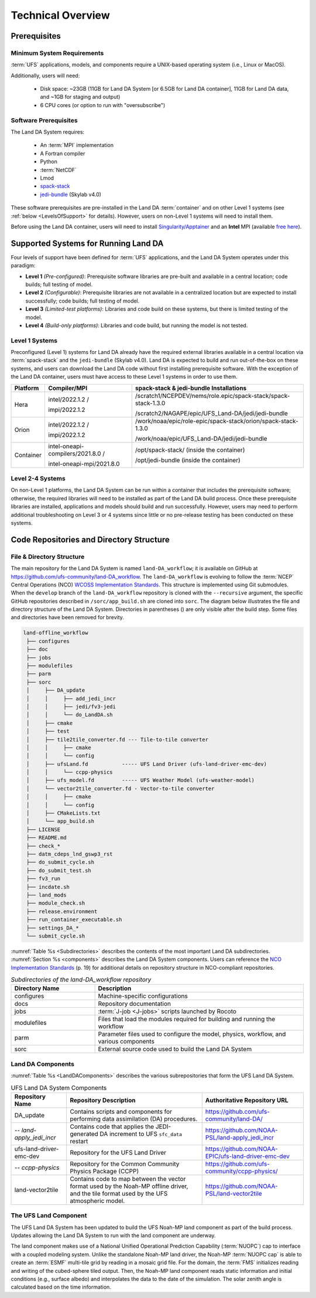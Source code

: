 .. _TechOverview:

*********************
Technical Overview
*********************

.. _prerequisites:

Prerequisites
***************

Minimum System Requirements
==============================

:term:`UFS` applications, models, and components require a UNIX-based operating system (i.e., Linux or MacOS). 

Additionally, users will need:

   * Disk space: ~23GB (11GB for Land DA System [or 6.5GB for Land DA container], 11GB for Land DA data, and ~1GB for staging and output) 
   * 6 CPU cores (or option to run with "oversubscribe")

Software Prerequisites
========================

The Land DA System requires:

   * An :term:`MPI` implementation
   * A Fortran compiler
   * Python
   * :term:`NetCDF`
   * Lmod 
   * `spack-stack <https://github.com/JCSDA/spack-stack>`__
   * `jedi-bundle <https://github.com/JCSDA/jedi-bundle>`__ (Skylab v4.0)

These software prerequisites are pre-installed in the Land DA :term:`container` and on other Level 1 systems (see :ref:`below <LevelsOfSupport>` for details). However, users on non-Level 1 systems will need to install them.

Before using the Land DA container, users will need to install `Singularity/Apptainer <https://apptainer.org/docs/admin/1.2/installation.html>`__ and an **Intel** MPI (available `free here <https://www.intel.com/content/www/us/en/developer/tools/oneapi/hpc-toolkit-download.html>`__). 


.. _LevelsOfSupport:

Supported Systems for Running Land DA
****************************************

Four levels of support have been defined for :term:`UFS` applications, and the Land DA System operates under this paradigm: 

* **Level 1** *(Pre-configured)*: Prerequisite software libraries are pre-built and available in a central location; code builds; full testing of model.
* **Level 2** *(Configurable)*: Prerequisite libraries are not available in a centralized location but are expected to install successfully; code builds; full testing of model.
* **Level 3** *(Limited-test platforms)*: Libraries and code build on these systems, but there is limited testing of the model.
* **Level 4** *(Build-only platforms)*: Libraries and code build, but running the model is not tested.

Level 1 Systems
==================
Preconfigured (Level 1) systems for Land DA already have the required external libraries available in a central location via :term:`spack-stack` and the ``jedi-bundle`` (Skylab v4.0). Land DA is expected to build and run out-of-the-box on these systems, and users can download the Land DA code without first installing prerequisite software. With the exception of the Land DA container, users must have access to these Level 1 systems in order to use them. 

.. COMMENT: Update spack-stack to 1.5.1

+-----------+-----------------------------------+-----------------------------------------------------------------+
| Platform  | Compiler/MPI                      | spack-stack & jedi-bundle Installations                         |
+===========+===================================+=================================================================+
| Hera      | intel/2022.1.2 /                  | /scratch1/NCEPDEV/nems/role.epic/spack-stack/spack-stack-1.3.0  |
|           |                                   |                                                                 |
|           | impi/2022.1.2                     | /scratch2/NAGAPE/epic/UFS_Land-DA/jedi/jedi-bundle              |
+-----------+-----------------------------------+-----------------------------------------------------------------+
| Orion     | intel/2022.1.2 /                  | /work/noaa/epic/role-epic/spack-stack/orion/spack-stack-1.3.0   |
|           |                                   |                                                                 |
|           | impi/2022.1.2                     | /work/noaa/epic/UFS_Land-DA/jedi/jedi-bundle                    |
+-----------+-----------------------------------+-----------------------------------------------------------------+
| Container | intel-oneapi-compilers/2021.8.0 / | /opt/spack-stack/ (inside the container)                        |
|           |                                   |                                                                 |
|           | intel-oneapi-mpi/2021.8.0         | /opt/jedi-bundle (inside the container)                         |
+-----------+-----------------------------------+-----------------------------------------------------------------+

Level 2-4 Systems
===================

On non-Level 1 platforms, the Land DA System can be run within a container that includes the prerequisite software; otherwise, the required libraries will need to be installed as part of the Land DA build process. Once these prerequisite libraries are installed, applications and models should build and run successfully. However, users may need to perform additional troubleshooting on Level 3 or 4 systems since little or no pre-release testing has been conducted on these systems.

.. _repos-dir-structure:

Code Repositories and Directory Structure
********************************************

.. _file-dir-structure:

File & Directory Structure
============================

The main repository for the Land DA System is named ``land-DA_workflow``; 
it is available on GitHub at https://github.com/ufs-community/land-DA_workflow. 
The ``land-DA_workflow`` is evolving to follow the :term:`NCEP` Central Operations (NCO) `WCOSS Implementation Standards <https://www.nco.ncep.noaa.gov/idsb/implementation_standards/ImplementationStandards.v11.0.0.pdf>`__. This structure is implemented using Git submodules. When the ``develop`` branch of the ``land-DA_workflow`` repository is cloned with the ``--recursive`` argument, the specific GitHub repositories described in ``/sorc/app_build.sh`` are cloned into ``sorc``. The diagram below illustrates the file and directory structure of the Land DA System. Directories in parentheses () are only visible after the build step. Some files and directories have been removed for brevity. 

.. COMMENT: Add parentheses around post-build dirs and update language above

.. code-block:: console

   land-offline_workflow
    ├── configures
    ├── doc
    ├── jobs
    ├── modulefiles
    ├── parm
    ├── sorc
    │     ├── DA_update
    │     │     ├── add_jedi_incr
    │     │     ├── jedi/fv3-jedi
    │     │     └── do_LandDA.sh
    │     ├── cmake
    │     ├── test
    │     ├── tile2tile_converter.fd --- Tile-to-tile converter
    │     │     ├── cmake
    │     │     └── config
    │     ├── ufsLand.fd           ----- UFS Land Driver (ufs-land-driver-emc-dev)
    │     │     └── ccpp-physics
    │     ├── ufs_model.fd         ----- UFS Weather Model (ufs-weather-model)
    │     └── vector2tile_converter.fd - Vector-to-tile converter
    │     │     ├── cmake
    │     │     └── config
    │     ├── CMakeLists.txt
    │     └── app_build.sh
    ├── LICENSE
    ├── README.md
    ├── check_*
    ├── datm_cdeps_lnd_gswp3_rst
    ├── do_submit_cycle.sh
    ├── do_submit_test.sh
    ├── fv3_run
    ├── incdate.sh
    ├── land_mods
    ├── module_check.sh
    ├── release.environment
    ├── run_container_executable.sh
    ├── settings_DA_*
    └── submit_cycle.sh

:numref:`Table %s <Subdirectories>` describes the contents of the most important Land DA subdirectories. :numref:`Section %s <components>` describes the Land DA System components. Users can reference the `NCO Implementation Standards <https://www.nco.ncep.noaa.gov/idsb/implementation_standards/ImplementationStandards.v11.0.0.pdf>`__ (p. 19) for additional details on repository structure in NCO-compliant repositories. 

.. _Subdirectories:

.. list-table:: *Subdirectories of the land-DA_workflow repository*
   :widths: 20 50
   :header-rows: 1

   * - Directory Name
     - Description
   * - configures
     - Machine-specific configurations
   * - docs
     - Repository documentation
   * - jobs
     - :term:`J-job <J-jobs>` scripts launched by Rocoto
   * - modulefiles
     - Files that load the modules required for building and running the workflow
   * - parm
     - Parameter files used to configure the model, physics, workflow, and various components
   * - sorc
     - External source code used to build the Land DA System

.. COMMENT: Update "configures" description?

.. COMMENT: Add later?   
   * - scripts
     - Scripts launched by the J-jobs
   * - tests
     - Tests for baseline experiment configurations

.. _components:

Land DA Components
=====================

:numref:`Table %s <LandDAComponents>` describes the various subrepositories that form the UFS Land DA System. 

.. _LandDAComponents:

.. list-table:: UFS Land DA System Components
   :header-rows: 1

   * - Repository Name
     - Repository Description
     - Authoritative Repository URL
   * - DA_update
     - Contains scripts and components for performing data assimilation (DA) procedures.
     - https://github.com/ufs-community/land-DA/
   * - *-- land-apply_jedi_incr*
     - Contains code that applies the JEDI-generated DA increment to UFS ``sfc_data`` restart 
     - https://github.com/NOAA-PSL/land-apply_jedi_incr
   * - ufs-land-driver-emc-dev
     - Repository for the UFS Land Driver
     - https://github.com/NOAA-EPIC/ufs-land-driver-emc-dev
   * - *-- ccpp-physics*
     - Repository for the Common Community Physics Package (CCPP)
     - https://github.com/ufs-community/ccpp-physics/
   * - land-vector2tile
     - Contains code to map between the vector format used by the Noah-MP offline driver, and the tile format used by the UFS atmospheric model. 
     - https://github.com/NOAA-PSL/land-vector2tile

.. _land-component:

The UFS Land Component
=========================

The UFS Land DA System has been updated to build the UFS Noah-MP land component as part of the build process. 
Updates allowing the Land DA System to run with the land component are underway. 

The land component makes use of a National Unified Operational Prediction Capability (:term:`NUOPC`) cap to interface with a coupled modeling system. 
Unlike the standalone Noah-MP land driver, the Noah-MP :term:`NUOPC cap` is able to create an :term:`ESMF` multi-tile grid by reading in a mosaic grid file. For the domain, the :term:`FMS` initializes reading and writing of the cubed-sphere tiled output. Then, the Noah-MP land component reads static information and initial conditions (e.g., surface albedo) and interpolates the data to the date of the simulation. The solar zenith angle is calculated based on the time information. 
